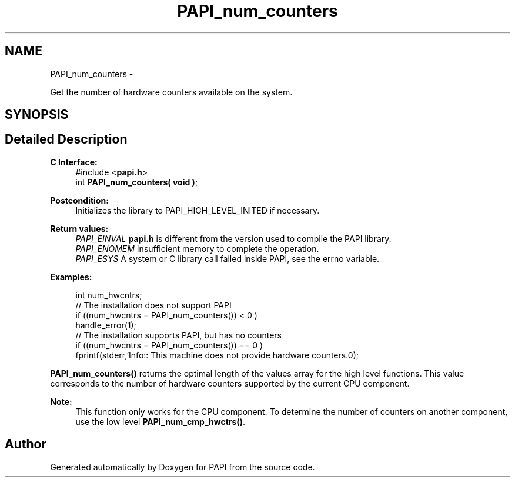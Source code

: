 .TH "PAPI_num_counters" 3 "Thu Sep 20 2012" "Version 5.0.1.0" "PAPI" \" -*- nroff -*-
.ad l
.nh
.SH NAME
PAPI_num_counters \- 
.PP
Get the number of hardware counters available on the system.  

.SH SYNOPSIS
.br
.PP
.SH "Detailed Description"
.PP 
\fBC Interface:\fP
.RS 4
#include <\fBpapi.h\fP> 
.br
 int \fBPAPI_num_counters( void )\fP;
.RE
.PP
\fBPostcondition:\fP
.RS 4
Initializes the library to PAPI_HIGH_LEVEL_INITED if necessary.
.RE
.PP
\fBReturn values:\fP
.RS 4
\fIPAPI_EINVAL\fP \fBpapi.h\fP is different from the version used to compile the PAPI library. 
.br
\fIPAPI_ENOMEM\fP Insufficient memory to complete the operation. 
.br
\fIPAPI_ESYS\fP A system or C library call failed inside PAPI, see the errno variable.
.RE
.PP
\fBExamples:\fP
.RS 4

.PP
.nf
 int num_hwcntrs;
 //  The installation does not support PAPI 
 if ((num_hwcntrs = PAPI_num_counters()) < 0 )
    handle_error(1);
 //  The installation supports PAPI, but has no counters 
 if ((num_hwcntrs = PAPI_num_counters()) == 0 )
    fprintf(stderr,'Info:: This machine does not provide hardware counters.\n');

.fi
.PP
.RE
.PP
\fBPAPI_num_counters()\fP returns the optimal length of the values array for the high level functions. This value corresponds to the number of hardware counters supported by the current CPU component.
.PP
\fBNote:\fP
.RS 4
This function only works for the CPU component. To determine the number of counters on another component, use the low level \fBPAPI_num_cmp_hwctrs()\fP. 
.RE
.PP


.SH "Author"
.PP 
Generated automatically by Doxygen for PAPI from the source code.
